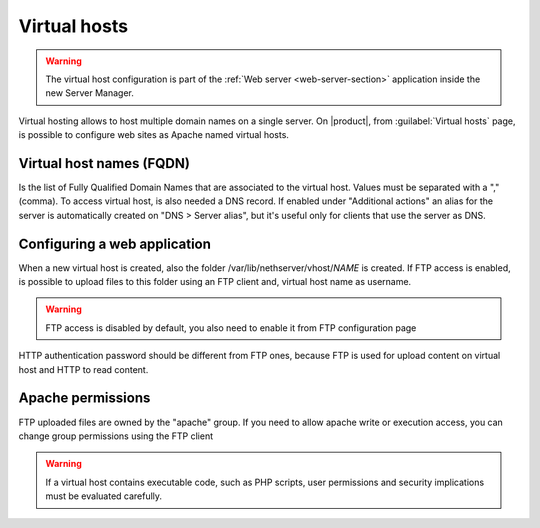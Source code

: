 .. index:: virtual hosts
   single: HTTP

.. _virtual_hosts-section:

==============
Virtual hosts
==============

.. warning::

    The virtual host configuration is part of the :ref:`Web server
    <web-server-section>` application inside the new Server Manager.

Virtual hosting allows to host multiple domain names on a single server. On |product|, from :guilabel:`Virtual hosts` page, is possible to configure web sites as Apache named virtual hosts. 


Virtual host names (FQDN)
-------------------------

Is the list of Fully Qualified Domain Names that are associated to the virtual host. Values must be separated with a "," (comma).
To access virtual host, is also needed a DNS record. If enabled under "Additional actions" an alias for the server is automatically created on "DNS > Server alias", but it's useful only for clients that use the server as DNS.

Configuring a web application
-----------------------------

When a new virtual host is created, also the folder /var/lib/nethserver/vhost/`NAME` is created.
If FTP access is enabled, is possible to upload files to this folder using an FTP client and, virtual host name as username.

.. warning:: FTP access is disabled by default, you also need to enable it from FTP configuration page

HTTP authentication password should be different from FTP ones, because FTP is used for upload content on virtual host and HTTP to read content.

Apache permissions
------------------

FTP uploaded files are owned by the "apache" group. If you need to allow apache write or execution access, you can change group permissions using the FTP client

.. warning:: If a virtual host contains executable code, such as PHP
             scripts, user permissions and security implications must
             be evaluated carefully.


